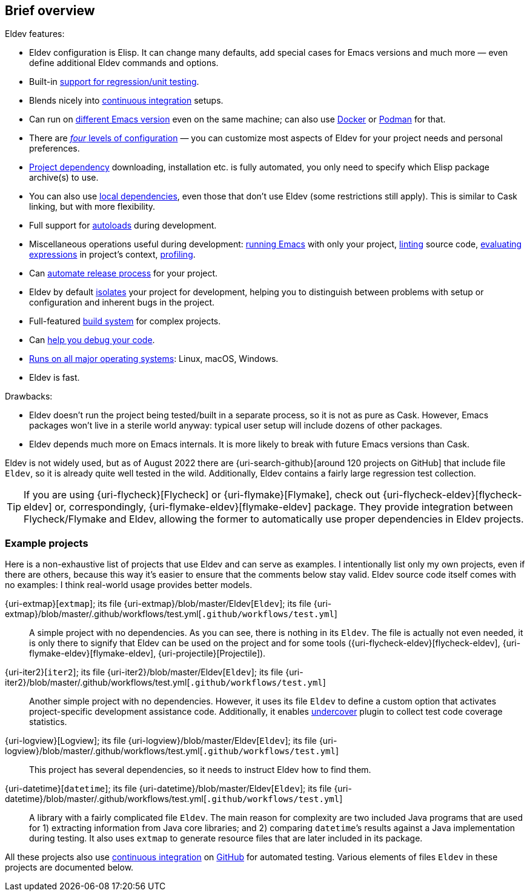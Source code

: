 == Brief overview

Eldev features:

* Eldev configuration is Elisp.  It can change many defaults, add
  special cases for Emacs versions and much more — even define
  additional Eldev commands and options.
* Built-in <<testing,support for regression/unit testing>>.
* Blends nicely into <<continuous-integration,continuous
  integration>> setups.
* Can run on <<different-emacs-versions,different Emacs version>> even
  on the same machine; can also use <<docker,Docker>> or
  <<podman,Podman>> for that.
* There are <<setup-procedure,_four_ levels of configuration>> — you
  can customize most aspects of Eldev for your project needs and
  personal preferences.
* <<dependencies,Project dependency>> downloading, installation etc.
  is fully automated, you only need to specify which Elisp package
  archive(s) to use.
* You can also use <<local-dependencies,local dependencies>>, even
  those that don’t use Eldev (some restrictions still apply).  This
  is similar to Cask linking, but with more flexibility.
* Full support for <<autoloads,autoloads>> during development.
* Miscellaneous operations useful during development:
  <<running-emacs,running Emacs>> with only your project,
  <<linting,linting>> source code, <<evaluating,evaluating
  expressions>> in project’s context, <<profiling,profiling>>.
* Can <<maintainer-plugin,automate release process>> for your project.
* Eldev by default <<project-isolation,isolates>> your project for
  development, helping you to distinguish between problems with setup
  or configuration and inherent bugs in the project.
* Full-featured <<build-system,build system>> for complex projects.
* Can <<debugging-features,help you debug your code>>.
* <<requirements,Runs on all major operating systems>>: Linux, macOS,
  Windows.
* Eldev is fast.

Drawbacks:

* Eldev doesn’t run the project being tested/built in a separate
  process, so it is not as pure as Cask.  However, Emacs packages
  won’t live in a sterile world anyway: typical user setup will
  include dozens of other packages.
* Eldev depends much more on Emacs internals.  It is more likely to
  break with future Emacs versions than Cask.

Eldev is not widely used, but as of August 2022 there are
{uri-search-github}[around 120 projects on GitHub] that include file
`Eldev`, so it is already quite well tested in the wild.
Additionally, Eldev contains a fairly large regression test
collection.

TIP: If you are using {uri-flycheck}[Flycheck] or
{uri-flymake}[Flymake], check out {uri-flycheck-eldev}[flycheck-eldev]
or, correspondingly, {uri-flymake-eldev}[flymake-eldev] package.  They
provide integration between Flycheck/Flymake and Eldev, allowing the
former to automatically use proper dependencies in Eldev projects.

[#example-projects]
=== Example projects

Here is a non-exhaustive list of projects that use Eldev and can serve
as examples.  I intentionally list only my own projects, even if there
are others, because this way it’s easier to ensure that the comments
below stay valid.  Eldev source code itself comes with no examples: I
think real-world usage provides better models.

{uri-extmap}[`extmap`]; its file {uri-extmap}/blob/master/Eldev[`Eldev`]; its file {uri-extmap}/blob/master/.github/workflows/test.yml[`.github/workflows/test.yml`]::

    A simple project with no dependencies.  As you can see, there is
    nothing in its `Eldev`.  The file is actually not even needed, it
    is only there to signify that Eldev can be used on the project and
    for some tools ({uri-flycheck-eldev}[flycheck-eldev],
    {uri-flymake-eldev}[flymake-eldev], {uri-projectile}[Projectile]).

{uri-iter2}[`iter2`]; its file {uri-iter2}/blob/master/Eldev[`Eldev`]; its file {uri-iter2}/blob/master/.github/workflows/test.yml[`.github/workflows/test.yml`]::

    Another simple project with no dependencies.  However, it uses its
    file `Eldev` to define a custom option that activates
    project-specific development assistance code.  Additionally, it
    enables <<undercover-plugin,undercover>> plugin to collect test
    code coverage statistics.

{uri-logview}[Logview]; its file {uri-logview}/blob/master/Eldev[`Eldev`]; its file {uri-logview}/blob/master/.github/workflows/test.yml[`.github/workflows/test.yml`]::

    This project has several dependencies, so it needs to instruct
    Eldev how to find them.

{uri-datetime}[`datetime`]; its file {uri-datetime}/blob/master/Eldev[`Eldev`]; its file {uri-datetime}/blob/master/.github/workflows/test.yml[`.github/workflows/test.yml`]::

    A library with a fairly complicated file `Eldev`.  The main reason
    for complexity are two included Java programs that are used for 1)
    extracting information from Java core libraries; and 2) comparing
    ``datetime``’s results against a Java implementation during
    testing.  It also uses `extmap` to generate resource files that
    are later included in its package.

All these projects also use <<continuous-integration,continuous
integration>> on <<github-workflows,GitHub>> for automated testing.
Various elements of files `Eldev` in these projects are documented
below.
